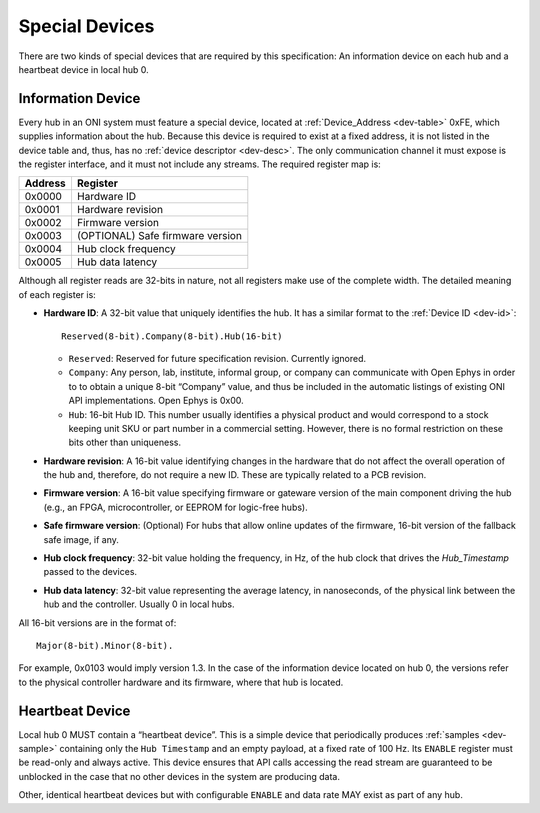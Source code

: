 .. _special-devs:

Special Devices
================
There are two kinds of special devices that are required by this specification:
An information device on each hub and a heartbeat device in local hub 0.

Information Device
--------------------
Every hub in an ONI system must feature a special device, located at
:ref:`Device_Address <dev-table>` 0xFE, which supplies information about the hub.
Because this device is required to exist at a fixed address, it is not listed
in the device table and, thus, has no :ref:`device descriptor <dev-desc>`.  The only
communication channel it must expose is the register interface, and it must not
include any streams. The required register map is:

======= ================================
Address Register
======= ================================
0x0000  Hardware ID
0x0001  Hardware revision
0x0002  Firmware version
0x0003  (OPTIONAL) Safe firmware version
0x0004  Hub clock frequency
0x0005  Hub data latency
======= ================================

Although all register reads are 32-bits in nature, not all registers make use of
the complete width. The detailed meaning of each register is:

- **Hardware ID**: A 32-bit value that uniquely identifies the hub. It has a
  similar format to the :ref:`Device ID <dev-id>`:

  ::

         Reserved(8-bit).Company(8-bit).Hub(16-bit)

  -  ``Reserved``: Reserved for future specification revision. Currently
     ignored.
  -  ``Company``: Any person, lab, institute, informal group, or company can
     communicate with Open Ephys in order to to obtain a unique 8-bit “Company”
     value, and thus be included in the automatic listings of existing ONI API
     implementations. Open Ephys is 0x00.
  -  ``Hub``: 16-bit Hub ID. This number usually identifies a physical product
     and would correspond to a stock keeping unit SKU or part number in a
     commercial setting. However, there is no formal restriction on these bits
     other than uniqueness.

- **Hardware revision**: A 16-bit value identifying changes in the hardware
  that do not affect the overall operation of the hub and, therefore, do not
  require a new ID. These are typically related to a PCB revision.

- **Firmware version**: A 16-bit value specifying firmware or gateware version
  of the main component driving the hub (e.g., an FPGA, microcontroller, or
  EEPROM for logic-free hubs).

- **Safe firmware version**: (Optional) For hubs that allow online updates of
  the firmware, 16-bit version of the fallback safe image, if any.

- **Hub clock frequency**: 32-bit value holding the frequency, in Hz, of the
  hub clock that drives the *Hub_Timestamp* passed to the devices.

- **Hub data latency**: 32-bit value representing the average latency, in
  nanoseconds, of the physical link between the hub and the controller. Usually
  0 in local hubs.

All 16-bit versions are in the format of:

::

       Major(8-bit).Minor(8-bit).

For example, 0x0103 would imply version 1.3. In the case of the information
device located on hub 0, the versions refer to the physical controller hardware
and its firmware, where that hub is located.

Heartbeat Device
------------------
Local hub 0 MUST contain a “heartbeat device”. This is a simple device that
periodically produces :ref:`samples <dev-sample>` containing only the ``Hub
Timestamp`` and an empty payload, at a fixed rate of 100 Hz. Its ``ENABLE``
register must be read-only and always active. This device ensures that API calls
accessing the read stream are guaranteed to be unblocked in the case that no
other devices in the system are producing data.

Other, identical heartbeat devices but with configurable ``ENABLE`` and data
rate MAY exist as part of any hub.
